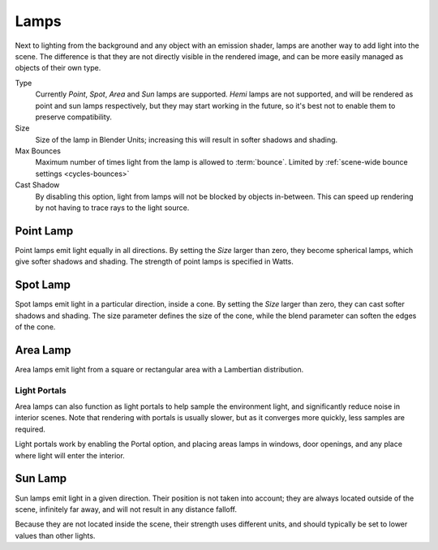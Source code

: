 
*****
Lamps
*****

Next to lighting from the background and any object with an emission shader,
lamps are another way to add light into the scene.
The difference is that they are not directly visible in the rendered image,
and can be more easily managed as objects of their own type.

Type
   Currently *Point*, *Spot*, *Area* and *Sun* lamps are supported. *Hemi* lamps are not supported,
   and will be rendered as point and sun lamps respectively, but they may start working in the future,
   so it's best not to enable them to preserve compatibility.

Size
   Size of the lamp in Blender Units; increasing this will result in softer shadows and shading.

Max Bounces
   Maximum number of times light from the lamp is allowed to :term:`bounce`.
   Limited by :ref:`scene-wide bounce settings <cycles-bounces>`

Cast Shadow
   By disabling this option, light from lamps will not be blocked by objects in-between.
   This can speed up rendering by not having to trace rays to the light source.


Point Lamp
==========

Point lamps emit light equally in all directions.
By setting the *Size* larger than zero, they become spherical lamps,
which give softer shadows and shading. The strength of point lamps is specified in Watts.


Spot Lamp
=========

Spot lamps emit light in a particular direction, inside a cone.
By setting the *Size* larger than zero, they can cast softer shadows and shading.
The size parameter defines the size of the cone,
while the blend parameter can soften the edges of the cone.


Area Lamp
=========

Area lamps emit light from a square or rectangular area with a Lambertian distribution.

Light Portals
-------------

Area lamps can also function as light portals to help sample the environment light,
and significantly reduce noise in interior scenes.
Note that rendering with portals is usually slower, but as it converges more quickly, less samples are required.

Light portals work by enabling the Portal option, and placing areas lamps in windows,
door openings, and any place where light will enter the interior.


Sun Lamp
========

Sun lamps emit light in a given direction. Their position is not taken into account;
they are always located outside of the scene, infinitely far away,
and will not result in any distance falloff.

Because they are not located inside the scene, their strength uses different units,
and should typically be set to lower values than other lights.
